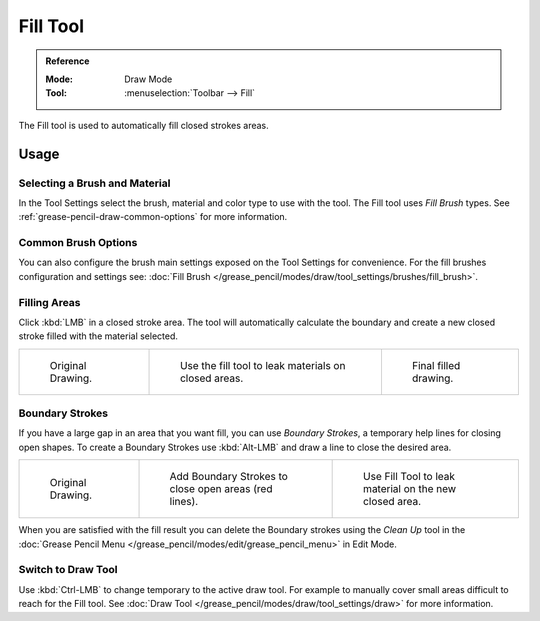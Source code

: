 .. _tool-grease-pencil-draw-fill:

*********
Fill Tool
*********

.. admonition:: Reference
   :class: refbox

   :Mode:      Draw Mode
   :Tool:      :menuselection:`Toolbar --> Fill`

The Fill tool is used to automatically fill closed strokes areas.


Usage
=====

Selecting a Brush and Material
------------------------------

In the Tool Settings select the brush, material and color type to use with the tool.
The Fill tool uses *Fill Brush* types.
See :ref:`grease-pencil-draw-common-options` for more information.


Common Brush Options
--------------------

You can also configure the brush main settings exposed on the Tool Settings for convenience.
For the fill brushes configuration and settings
see: :doc:`Fill Brush </grease_pencil/modes/draw/tool_settings/brushes/fill_brush>`.


Filling Areas
-------------

Click :kbd:`LMB` in a closed stroke area. The tool will automatically calculate
the boundary and create a new closed stroke filled with the material selected.

.. list-table::

   * - .. figure:: /images/grease-pencil_modes_draw_tool-settings_fill_fill-01.png
          :width: 200px

          Original Drawing.

     - .. figure:: /images/grease-pencil_modes_draw_tool-settings_fill_fill-02.png
          :width: 200px

          Use the fill tool to leak materials on closed areas.

     - .. figure:: /images/grease-pencil_modes_draw_tool-settings_fill_fill-03.png
          :width: 200px

          Final filled drawing.


Boundary Strokes
----------------

If you have a large gap in an area that you want fill,
you can use *Boundary Strokes*, a temporary help lines for closing open shapes.
To create a Boundary Strokes use :kbd:`Alt-LMB` and draw a line to close the desired area.

.. list-table::

   * - .. figure:: /images/grease-pencil_modes_draw_tool-settings_fill_boundary-strokes-01.png
          :width: 200px

          Original Drawing.

     - .. figure:: /images/grease-pencil_modes_draw_tool-settings_fill_boundary-strokes-02.png
          :width: 200px

          Add Boundary Strokes to close open areas (red lines).

     - .. figure:: /images/grease-pencil_modes_draw_tool-settings_fill_boundary-strokes-03.png
          :width: 200px

          Use Fill Tool to leak material on the new closed area.

When you are satisfied with the fill result you can delete the Boundary strokes using
the *Clean Up* tool in the :doc:`Grease Pencil Menu </grease_pencil/modes/edit/grease_pencil_menu>` in Edit Mode.


Switch to Draw Tool
-------------------

Use :kbd:`Ctrl-LMB` to change temporary to the active draw tool.
For example to manually cover small areas difficult to reach for the Fill tool.
See :doc:`Draw Tool </grease_pencil/modes/draw/tool_settings/draw>` for more information.
